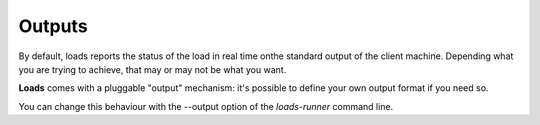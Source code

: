 Outputs
=======

By default, loads reports the status of the load in real time onthe standard
output of the client machine. Depending what you are trying to achieve, that
may or may not be what you want.

**Loads** comes with a pluggable "output" mechanism: it's possible to
define your own output format if you need so.

You can change this behaviour with the --output option of the `loads-runner`
command line.
